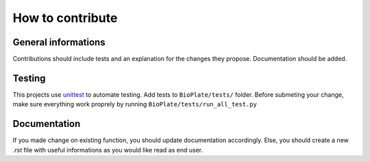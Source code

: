 ================
How to contribute
================

General informations
---------------------------------------

Contributions should include tests and an explanation for the changes they
propose. Documentation should be added.

Testing
--------------

This projects use `unittest`_ to automate testing. Add tests to ``BioPlate/tests/`` folder. Before submeting your change, make sure everything work proprely by running ``BioPlate/tests/run_all_test.py``

.. _`unittest`: https://docs.python.org/3/library/unittest.html

Documentation
----------------------------

If you made change on existing function, you should update documentation accordingly. Else, you should create a new `.rst` file with useful informations as you would like read as end user.